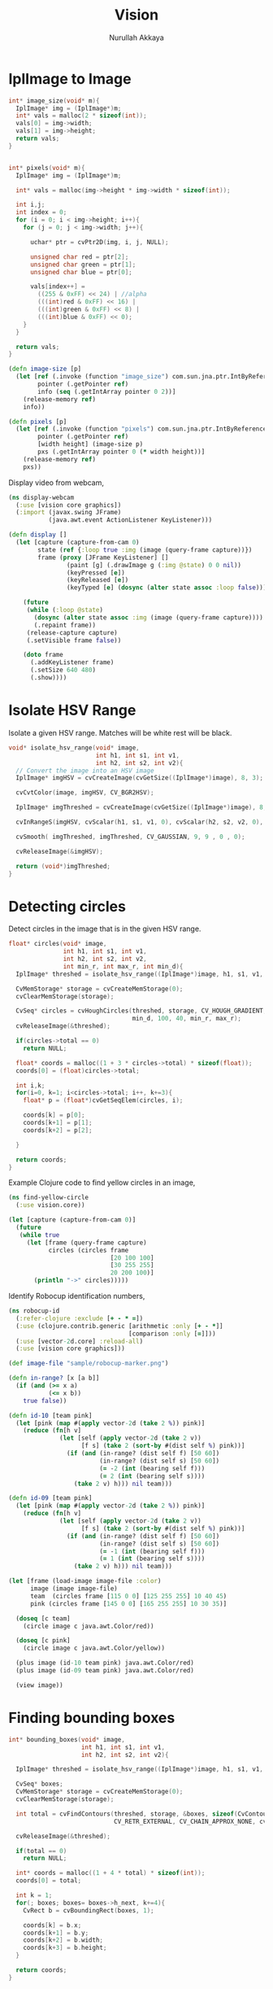 #+TITLE: Vision
#+AUTHOR: Nurullah Akkaya
#+STARTUP: hidestars
#+TAGS: NOEXPORT(e)
#+EXPORT_EXCLUDE_TAGS: NOEXPORT
#+LaTeX_CLASS: literate-code

* IplImage to Image
#+srcname: native-lib-iplimage-to-rgb
#+begin_src c :eval never :tangle no
  int* image_size(void* m){
    IplImage* img = (IplImage*)m;    
    int* vals = malloc(2 * sizeof(int));
    vals[0] = img->width;
    vals[1] = img->height;
    return vals;
  }
  
  
  int* pixels(void* m){
    IplImage* img = (IplImage*)m;
      
    int* vals = malloc(img->height * img->width * sizeof(int));
  
    int i,j;
    int index = 0;
    for (i = 0; i < img->height; i++){
      for (j = 0; j < img->width; j++){
  
        uchar* ptr = cvPtr2D(img, i, j, NULL);
  
        unsigned char red = ptr[2];
        unsigned char green = ptr[1];
        unsigned char blue = ptr[0];
  
        vals[index++] = 
          ((255 & 0xFF) << 24) | //alpha
          (((int)red & 0xFF) << 16) | 
          (((int)green & 0xFF) << 8) |
          (((int)blue & 0xFF) << 0);
      }
    }
  
    return vals;
  }
  
#+end_src

#+srcname: clojure-vision-rgb-array-to-bufferedimage
#+begin_src clojure :eval no :tangle no
  (defn image-size [p]
    (let [ref (.invoke (function "image_size") com.sun.jna.ptr.IntByReference (to-array [p]))
          pointer (.getPointer ref)
          info (seq (.getIntArray pointer 0 2))]
      (release-memory ref)
      info))
  
  (defn pixels [p]
    (let [ref (.invoke (function "pixels") com.sun.jna.ptr.IntByReference (to-array [p]))
          pointer (.getPointer ref)
          [width height] (image-size p)
          pxs (.getIntArray pointer 0 (* width height))]
      (release-memory ref)
      pxs))
  
#+end_src

Display video from webcam,

#+begin_src clojure :eval query :tangle no
  (ns display-webcam
    (:use [vision core graphics])
    (:import (javax.swing JFrame)
             (java.awt.event ActionListener KeyListener)))
  
  (defn display []
    (let [capture (capture-from-cam 0)
          state (ref {:loop true :img (image (query-frame capture))})
          frame (proxy [JFrame KeyListener] [] 
                  (paint [g] (.drawImage g (:img @state) 0 0 nil))
                  (keyPressed [e])
                  (keyReleased [e])
                  (keyTyped [e] (dosync (alter state assoc :loop false))))]
      
      (future
       (while (:loop @state)
         (dosync (alter state assoc :img (image (query-frame capture))))
         (.repaint frame))
       (release-capture capture)
       (.setVisible frame false))
      
      (doto frame
        (.addKeyListener frame)
        (.setSize 640 480)
        (.show))))
  
#+end_src

* Isolate HSV Range

Isolate a given HSV range. Matches will be white rest will be black.

#+srcname: native-lib-isolate-hsv
#+begin_src c :eval never :tangle no
  void* isolate_hsv_range(void* image, 
                          int h1, int s1, int v1, 
                          int h2, int s2, int v2){
    // Convert the image into an HSV image
    IplImage* imgHSV = cvCreateImage(cvGetSize((IplImage*)image), 8, 3);
  
    cvCvtColor(image, imgHSV, CV_BGR2HSV);
  
    IplImage* imgThreshed = cvCreateImage(cvGetSize((IplImage*)image), 8, 1);
  
    cvInRangeS(imgHSV, cvScalar(h1, s1, v1, 0), cvScalar(h2, s2, v2, 0), imgThreshed);
  
    cvSmooth( imgThreshed, imgThreshed, CV_GAUSSIAN, 9, 9 , 0 , 0);
  
    cvReleaseImage(&imgHSV);
  
    return (void*)imgThreshed;
  }
  
#+end_src

* Detecting circles

Detect circles in the image that is in the given HSV range.

#+srcname: native-lib-circle
#+begin_src c :eval never :tangle no
  float* circles(void* image, 
                 int h1, int s1, int v1, 
                 int h2, int s2, int v2,
                 int min_r, int max_r, int min_d){
    IplImage* threshed = isolate_hsv_range((IplImage*)image, h1, s1, v1, h2, s2, v2);
  
    CvMemStorage* storage = cvCreateMemStorage(0);
    cvClearMemStorage(storage);
  
    CvSeq* circles = cvHoughCircles(threshed, storage, CV_HOUGH_GRADIENT, 2, 
                                    min_d, 100, 40, min_r, max_r);
    cvReleaseImage(&threshed);
  
    if(circles->total == 0)
      return NULL;
  
    float* coords = malloc((1 + 3 * circles->total) * sizeof(float));
    coords[0] = (float)circles->total;
  
    int i,k;
    for(i=0, k=1; i<circles->total; i++, k+=3){
      float* p = (float*)cvGetSeqElem(circles, i);
      
      coords[k] = p[0];
      coords[k+1] = p[1];
      coords[k+2] = p[2];
  
    }
  
    return coords;
  }
  
#+end_src

Example Clojure code to find yellow circles in an image,

#+begin_src clojure :eval query :tangle no
  (ns find-yellow-circle
    (:use vision.core))
  
  (let [capture (capture-from-cam 0)]
    (future
     (while true
       (let [frame (query-frame capture)
             circles (circles frame
                              [20 100 100]
                              [30 255 255]
                              20 200 100)]
         (println "->" circles)))))
  
#+end_src

Identify Robocup identification numbers,

#+begin_src clojure :eval query :tangle no
  (ns robocup-id
    (:refer-clojure :exclude [+ - * =])
    (:use (clojure.contrib.generic [arithmetic :only [+ - *]]
                                   [comparison :only [=]]))
    (:use [vector-2d.core] :reload-all)
    (:use [vision core graphics]))
  
  (def image-file "sample/robocup-marker.png")
  
  (defn in-range? [x [a b]]
    (if (and (>= x a)
             (<= x b))
      true false))
  
  (defn id-10 [team pink]
    (let [pink (map #(apply vector-2d (take 2 %)) pink)]
      (reduce (fn[h v]
                (let [self (apply vector-2d (take 2 v))
                      [f s] (take 2 (sort-by #(dist self %) pink))]
                  (if (and (in-range? (dist self f) [50 60])
                           (in-range? (dist self s) [50 60])
                           (= -2 (int (bearing self f)))
                           (= 2 (int (bearing self s))))
                    (take 2 v) h))) nil team)))
  
  (defn id-09 [team pink]
    (let [pink (map #(apply vector-2d (take 2 %)) pink)]
      (reduce (fn[h v]
                (let [self (apply vector-2d (take 2 v))
                      [f s] (take 2 (sort-by #(dist self %) pink))]
                  (if (and (in-range? (dist self f) [50 60])
                           (in-range? (dist self s) [50 60])
                           (= -1 (int (bearing self f)))
                           (= 1 (int (bearing self s))))
                    (take 2 v) h))) nil team)))
  
  (let [frame (load-image image-file :color)
        image (image image-file)
        team  (circles frame [115 0 0] [125 255 255] 10 40 45)
        pink (circles frame [145 0 0] [165 255 255] 10 30 35)]
    
    (doseq [c team]
      (circle image c java.awt.Color/red))
    
    (doseq [c pink]
      (circle image c java.awt.Color/yellow))
    
    (plus image (id-10 team pink) java.awt.Color/red)
    (plus image (id-09 team pink) java.awt.Color/red)
    
    (view image))
#+end_src

* Finding bounding boxes
#+srcname: native-lib-bounding-box
#+begin_src c :eval never :tangle no
  int* bounding_boxes(void* image, 
                      int h1, int s1, int v1, 
                      int h2, int s2, int v2){
  
    IplImage* threshed = isolate_hsv_range((IplImage*)image, h1, s1, v1, h2, s2, v2);
  
    CvSeq* boxes;
    CvMemStorage* storage = cvCreateMemStorage(0);
    cvClearMemStorage(storage);
    
    int total = cvFindContours(threshed, storage, &boxes, sizeof(CvContour), 
                               CV_RETR_EXTERNAL, CV_CHAIN_APPROX_NONE, cvPoint(0,0));
  
    cvReleaseImage(&threshed);
  
    if(total == 0)
      return NULL;
    
    int* coords = malloc((1 + 4 * total) * sizeof(int));
    coords[0] = total;
    
    int k = 1;
    for(; boxes; boxes= boxes->h_next, k+=4){
      CvRect b = cvBoundingRect(boxes, 1);
        
      coords[k] = b.x;
      coords[k+1] = b.y;
      coords[k+2] = b.width;
      coords[k+3] = b.height;
    }
  
    return coords;
  }
  
#+end_src
* Files                                                            :NOEXPORT:
** Native
*** cmake
#+begin_src text :eval never :tangle native/CMakeLists.txt
  cmake_minimum_required(VERSION 2.8)
  project(vision)
  
  find_package (OpenCV REQUIRED)
  
  add_library(vision SHARED vision.c)
  target_link_libraries(vision cxcore cv highgui)
#+end_src
 
*** vision.c
#+begin_src c :eval never :tangle native/vision.c :noweb yes
  #include <stdio.h>
  #include <stdlib.h>
  #include "cv.h"
  #include "highgui.h"
  
  void* capture_from_cam(int i){
    CvCapture* ptr = cvCaptureFromCAM(i);
     
    /* always check */
    if (!ptr) {
      fprintf( stderr, "Cannot open initialize webcam!\n" );
      return NULL;
    }
    
    return (void*) ptr;
  }
  
  void* query_frame(void* capture){
    return (void*)cvQueryFrame((CvCapture*)capture);
  }
  
  void release_capture(void* cap){
    CvCapture* capture = (CvCapture*)cap;
    cvReleaseCapture( &capture);
  }
  
  void* load_image(char* file, int color){
    if(color > 0)
      color = CV_LOAD_IMAGE_COLOR;
    else if(color == 0)
      color = CV_LOAD_IMAGE_GRAYSCALE;
    else if(color < 0)
      color = CV_LOAD_IMAGE_UNCHANGED;
  
    (void*)cvLoadImage(file, color);
  }
  
  void save_image(void* image, char* file){
    cvSaveImage( file, (IplImage*)image, NULL);
  }
  
  void release_memory(void* p){
    free(p);
  }
  
  <<native-lib-isolate-hsv>>
  <<native-lib-circle>>
  <<native-lib-bounding-box>>
  <<native-lib-iplimage-to-rgb>>
  
#+end_src
** Clojure
*** project.clj
#+begin_src clojure :eval never :tangle project.clj
  (defproject vision "1.0.0-SNAPSHOT"
    :description "FIXME: write"
    :dependencies [[org.clojure/clojure "1.2.0"]
                   [org.clojure/clojure-contrib "1.2.0"]
                   [org.clojars.nakkaya/jna "3.2.7"]
                   [vector-2d "1.0.0-SNAPSHOT"]])
#+end_src

*** core.clj
#+begin_src clojure :tangle src/vision/core.clj :noweb yes
  (ns vision.core
   (:import (com.sun.jna Function Pointer)))
    
  (System/setProperty "jna.library.path" "./native/")
    
  (defn function [f]
   (Function/getFunction "vision" f))
  
  (defn release-memory [p]
    (.invoke (function "release_memory") (to-array [p])))
  
  (defn capture-from-cam [n]
    (.invoke (function "capture_from_cam") Pointer (to-array [n])))
    
  (defn query-frame [c]
    (.invoke (function "query_frame") Pointer (to-array [c])))
  
  (defn release-capture [c]
    (.invoke (function "release_capture") (to-array [c])))
    
  (defn load-image [f c]
    (.invoke (function "load_image") Pointer (to-array [f (cond (= c :color) 1
                                                                (= c :grayscale) 0
                                                                (= c :unchanged) -1)])))
  
  (defn save-frame [i f]
    (.invoke (function "save_image") (to-array [i f])))
    
  (defn circles [i [h1 s1 v1] [h2 s2 v2] min-r max-r min-d]
    (if-let[ref (.invoke (function "circles")
                         com.sun.jna.ptr.FloatByReference
                         (to-array [i h1 s1 v1 h2 s2 v2 min-r max-r min-d]))]
      (let [pointer (.getPointer ref)
            count (.getFloat pointer 0)
            circles (partition 3 (seq (drop 1 (.getFloatArray pointer 0 (inc (* 3 count))))))]
        (release-memory ref)
        circles)
      []))
  
  <<clojure-vision-rgb-array-to-bufferedimage>>
  
#+end_src

*** graphics.clj
#+begin_src clojure :tangle src/vision/graphics.clj
  (ns vision.graphics
    (:use vision.core)
    (:import (com.sun.jna Pointer)))
  
  (defn- map-int [x in-min in-max out-min out-max]
    (+ (/ (* (- x in-min) (- out-max out-min)) (- in-max in-min)) out-min))
  
  (defmulti image class)
  
  (let [toolkit (. java.awt.Toolkit getDefaultToolkit)]
    (defmethod image Pointer [pxs]
               (let [[width height] (image-size pxs)]
                 (.createImage toolkit (java.awt.image.MemoryImageSource.
                                        width height (pixels pxs) 0 width)))))
  
  (defmethod image String [f]
             (javax.imageio.ImageIO/read (java.io.File. f)))
  
  (defn- image-panel [image]
    (proxy [javax.swing.JPanel] []
      (paintComponent [g] (.drawImage g image 0 0 this))))
  
  (defn color-picker [f]
    (let [image (image f)
          listener (proxy [java.awt.event.MouseListener] []
                     (mouseClicked
                      [e]
                      (let [x (.getX e) y (.getY e)
                            c (java.awt.Color.
                               (.getRGB image  x y))
                            hsb (java.awt.Color/RGBtoHSB
                                 (.getRed c) (.getGreen c) (.getBlue c) nil)]
                        (println x y (map #(map-int % 0 1 0 179) (seq hsb)))))
                     (mousePressed [e])
                     (mouseReleased [e])
                     (mouseEntered [e])
                     (mouseExited [e]))
          panel  (doto (image-panel image)
                   (.addMouseListener listener))]
      (doto (javax.swing.JFrame.)
        (.add panel)
        (.setAlwaysOnTop true)
        (.setSize (java.awt.Dimension. (.getWidth image) (.getHeight image)))
        (.setVisible true))))
  
  (defn circle [image [x y r] c]
    (let [g (.getGraphics image)]
      (.setColor g c)
      (.draw g (java.awt.geom.Ellipse2D$Double. (- x r) (- y r) (* 2 r) (* 2 r)))))
  
  (defn plus [image [x y] c]
    (let [g (.getGraphics image)]
      (.setColor g c)
      (.drawLine g x y (+ x 50) y)
      (.drawLine g x y (- x 50) y)
      (.drawLine g x y x (+ y 50))
      (.drawLine g x y x (- y 50))))
  
  (defn view [image]
    (doto (javax.swing.JFrame.)
      (.add (image-panel image))
      (.setAlwaysOnTop true)
      (.setSize (java.awt.Dimension. (.getWidth image) (.getHeight image)))
      (.setVisible true)))
#+end_src
*** util.clj
#+begin_src clojure :tangle src/vision/graphics.clj
  (ns vision.util)
  
  (defn map-int [x in-min in-max out-min out-max]
    (+ (/ (* (- x in-min) (- out-max out-min)) (- in-max in-min)) out-min))
#+end_src
